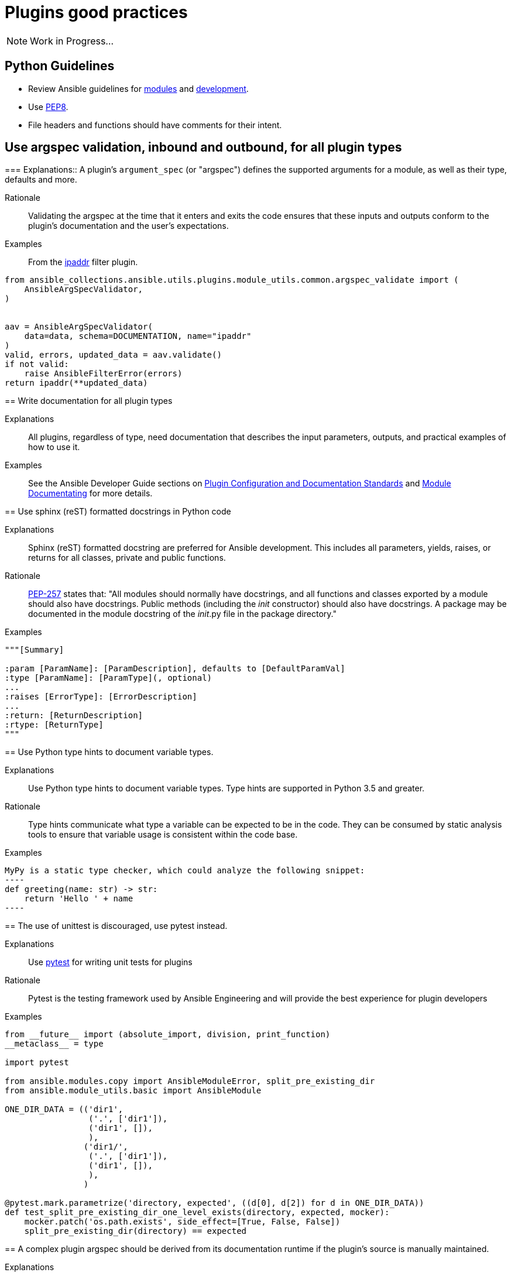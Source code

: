 = Plugins good practices

NOTE: Work in Progress...

== Python Guidelines

* Review Ansible guidelines for https://docs.ansible.com/ansible/latest/dev_guide/developing_modules_best_practices.html[modules] and https://docs.ansible.com/ansible/latest/dev_guide/index.html[development].
* Use https://pep8.org/[PEP8].
* File headers and functions should have comments for their intent.


== Use argspec validation, inbound and outbound, for all plugin types
[%collapsible]
===
Explanations:: A plugin's `argument_spec` (or "argspec") defines the supported arguments for a module, as well as their type, defaults and more.

Rationale:: Validating the argspec at the time that it enters and exits the code ensures that these inputs and outputs conform to the plugin's documentation and the user's expectations.

Examples::
From the https://github.com/ansible-collections/ansible.utils/blob/2.6.0/plugins/filter/ipaddr.py[ipaddr] filter plugin.
[source,python]
----
from ansible_collections.ansible.utils.plugins.module_utils.common.argspec_validate import (
    AnsibleArgSpecValidator,
)


aav = AnsibleArgSpecValidator(
    data=data, schema=DOCUMENTATION, name="ipaddr"
)
valid, errors, updated_data = aav.validate()
if not valid:
    raise AnsibleFilterError(errors)
return ipaddr(**updated_data)
----
====

== Write documentation for all plugin types
[%collapsible]
====
Explanations::
All plugins, regardless of type, need documentation that describes the input parameters, outputs, and practical examples of how to use it.

Examples:: See the Ansible Developer Guide sections on https://docs.ansible.com/ansible/latest/dev_guide/developing_plugins.html#plugin-configuration-documentation-standards[Plugin Configuration and Documentation Standards] and https://docs.ansible.com/ansible/latest/dev_guide/developing_modules_documenting.html#module-documenting[Module Documentating] for more details.
====

== Use sphinx (reST) formatted docstrings in Python code
[%collapsible]
====
Explanations::
Sphinx (reST) formatted docstring are preferred for Ansible development. This includes all parameters, yields, raises, or returns for all classes, private and public functions.

Rationale::
https://peps.python.org/pep-0257/[PEP-257] states that: "All modules should normally have docstrings, and all functions and classes exported by a module should also have docstrings. Public methods (including the __init__ constructor) should also have docstrings. A package may be documented in the module docstring of the __init__.py file in the package directory."

Examples::
[source,python]
----
"""[Summary]

:param [ParamName]: [ParamDescription], defaults to [DefaultParamVal]
:type [ParamName]: [ParamType](, optional)
...
:raises [ErrorType]: [ErrorDescription]
...
:return: [ReturnDescription]
:rtype: [ReturnType]
"""
----

====

== Use Python type hints to document variable types.
[%collapsible]
====
Explanations:: Use Python type hints to document variable types.  Type hints are supported in Python 3.5 and greater.

Rationale::  Type hints communicate what type a variable can be expected to be in the code. They can be consumed by static analysis tools to ensure that variable usage is consistent within the code base.

Examples::
[source,python]
MyPy is a static type checker, which could analyze the following snippet:
----
def greeting(name: str) -> str:
    return 'Hello ' + name
----

====

== The use of unittest is discouraged, use pytest instead.
[%collapsible]
====
Explanations:: Use https://docs.pytest.org/[pytest] for writing unit tests for plugins

Rationale:: Pytest is the testing framework used by Ansible Engineering and will provide the best experience for plugin developers

Examples::
[source,python]
----
from __future__ import (absolute_import, division, print_function)
__metaclass__ = type

import pytest

from ansible.modules.copy import AnsibleModuleError, split_pre_existing_dir
from ansible.module_utils.basic import AnsibleModule

ONE_DIR_DATA = (('dir1',
                 ('.', ['dir1']),
                 ('dir1', []),
                 ),
                ('dir1/',
                 ('.', ['dir1']),
                 ('dir1', []),
                 ),
                ) 

@pytest.mark.parametrize('directory, expected', ((d[0], d[2]) for d in ONE_DIR_DATA))
def test_split_pre_existing_dir_one_level_exists(directory, expected, mocker):
    mocker.patch('os.path.exists', side_effect=[True, False, False])
    split_pre_existing_dir(directory) == expected

----

====

== A complex plugin argspec should be derived from its documentation runtime if the plugin’s source is manually maintained.
[%collapsible]
====
Explanations::
A complex plugin argspec should be derived from its documentation runtime if the plugin’s source is manually maintained.  ( >30 keys or depth>2) (action plugins and control node execution modules)

Rationale::
Hand-crafting large and complex argument specifications can be error-prone and difficult to maintain.  Programmatically generating the spec from DOCUMENTATION (already a structured data object) ensures consistency and accuracy. 

====

== Formatting of manually maintained plugin argspecs
[%collapsible]
====
Explanations::
Ensure a consistent approach to the way commplex argument_specs are formatted within a collection.

Rationale::
When hand-writing a complex argspec, the author may choose to build up to data structure from multiple dictionaries or vars.
Other authors may choose to implement a complex, nested argspec as a single dictionary.
Within a single collection, select one style and use it consistently.

Examples::
Use of a https://github.com/ansible-collections/cisco.nxos/blob/3.0.0/plugins/module_utils/network/nxos/argspec/bgp_global/bgp_global.py[sngle dictionary]

Two different examples of using https://github.com/ansible-collections/community.aws/blob/stable-3/plugins/modules/ec2_scaling_policy.py#L355-L370[multiple] https://github.com/ansible-collections/amazon.cloud/blob/0.1.0/plugins/modules/backup_report_plan.py#L182-L234[dictionaries].
====


== Keep plugin entry files to a minimal size.
[%collapsible]
====
Explanations::
Keep the entry file to a plugin to a minimal and easily maintainable size.

Rationale::
Long and complex code files can be difficult to maintain.
Move reusable functions and classes, such as those for data validation or manipulation, to a https://docs.ansible.com/ansible/latest/dev_guide/developing_module_utilities.html[module_utils/] (for Ansible modules) or plugin_utils/ (for all other plugin types) file and import them into plugins.
This keeps the Python code easier to read and maintain.
====

== Action plugins should be used when the code runs on the control node.
[%collapsible]
====
Explanations::
Use an action plugin for code that needs to run on the controller, where the host would be `localhost`.
Rationale::
Action plugins let you integrate local processing and local data with module functionality.
Action plugins act in conjunction with modules to execute the actions required by playbook tasks.
Using an action plugin will cause Ansible to skip creating a temporary tarball of execution code and runs the code directly on the controller host.

Examples::
See the `ansible.snmp.get` https://github.com/ansible-network/ansible.snmp/blob/main/plugins/action/get.py[action plugin] and associated https://github.com/ansible-network/ansible.snmp/blob/main/plugins/modules/get.py[module].

====

== Design decisions accounting for “jump hosts” should be avoided.
[%collapsible]
====
Explanations::
A plugin should be developed in accordance with Ansible best practices, without accounting for possible environment-specific variables.

Rationale::
The plugin author should prioritize development of the plugin's function.
If an environment that the plugin could possibly run in (such as on a jump host) has some unique property this should be managed by the operator's Ansible configuration, separate from the plugin code.

====

== Plugins should be initially developed using the ansible plugin builder
[%collapsible]
====
Explanations::
The https://github.com/ansible-community/ansible.plugin_builder[ansible.plugin_builder] is a tool which helps developers scaffold new plugins.

====

== Pylint and type exceptions should have a specific exclusion type
[%collapsible]
====
Explanations::
Pylint and type exceptions should only be used when required due to bugs or 3rd party package requirements. All should have a specific exclusion type.

Rationale::
Linting and type exceptions should not be used except where the logic of the code absolutely requires it.

Examples::
[source,python]
----
            if not rule.get('group_desc', '').strip():
                # retry describing the group once
                try:
                    auto_group = get_security_groups_with_backoff(client, Filters=ansible_dict_to_boto3_filter_list(filters)).get('SecurityGroups', [])[0]
                except (is_boto3_error_code('InvalidGroup.NotFound'), IndexError):
                    module.fail_json(msg="group %s will be automatically created by rule %s but "
                                         "no description was provided" % (group_name, rule))
                except ClientError as e:  # pylint: disable=duplicate-except
                    module.fail_json_aws(e)
----


====

== Plugins for applicance configuration should follow the Resource Module pattern (see below)
[%collapsible]
====
Explanations:: Resource modules allow the user to manage resources on an appliance (such as a network or security device) without having to write complex Jinja templates.

Rationale:: Resource modules allow the user to manage resources on an appliance (such as a network or security device) without having to write complex Jinja templates.

Examples::
https://docs.ansible.com/ansible/latest/network/user_guide/network_resource_modules.html

====

== Use clear error/info messages
[%collapsible]
====
Explanations:: This will make it easier to troubleshoot failures if they occur

Rationale:: Error messages that communicate specific details of the failure will aid in resolving the problem.
Unclear error messages such as "Failed!" are unnecessarily obscure.

Examples::
[source,python]
----
    if checksum and checksum_src != checksum:
        module.fail_json(
            msg='Copied file does not match the expected checksum. Transfer failed.',
            checksum=checksum_src,
            expected_checksum=checksum
        )
----

====
